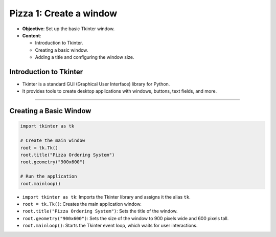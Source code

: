================================================
Pizza 1: Create a window
================================================


.. image:: images/pizza_1.png
    :scale: 50%

- **Objective**: Set up the basic Tkinter window.
- **Content**:

  - Introduction to Tkinter.
  - Creating a basic window.
  - Adding a title and configuring the window size.

Introduction to Tkinter
--------------------------------

- Tkinter is a standard GUI (Graphical User Interface) library for Python.
- It provides tools to create desktop applications with windows, buttons, text fields, and more.

----

Creating a Basic Window
--------------------------------

.. code-block:: python

    import tkinter as tk

    # Create the main window
    root = tk.Tk()
    root.title("Pizza Ordering System")
    root.geometry("900x600")

    # Run the application
    root.mainloop()

- ``import tkinter as tk``: Imports the Tkinter library and assigns it the alias ``tk``.
- ``root = tk.Tk()``: Creates the main application window.
- ``root.title("Pizza Ordering System")``: Sets the title of the window.
- ``root.geometry("900x600")``: Sets the size of the window to 900 pixels wide and 600 pixels tall.
- ``root.mainloop()``: Starts the Tkinter event loop, which waits for user interactions.
